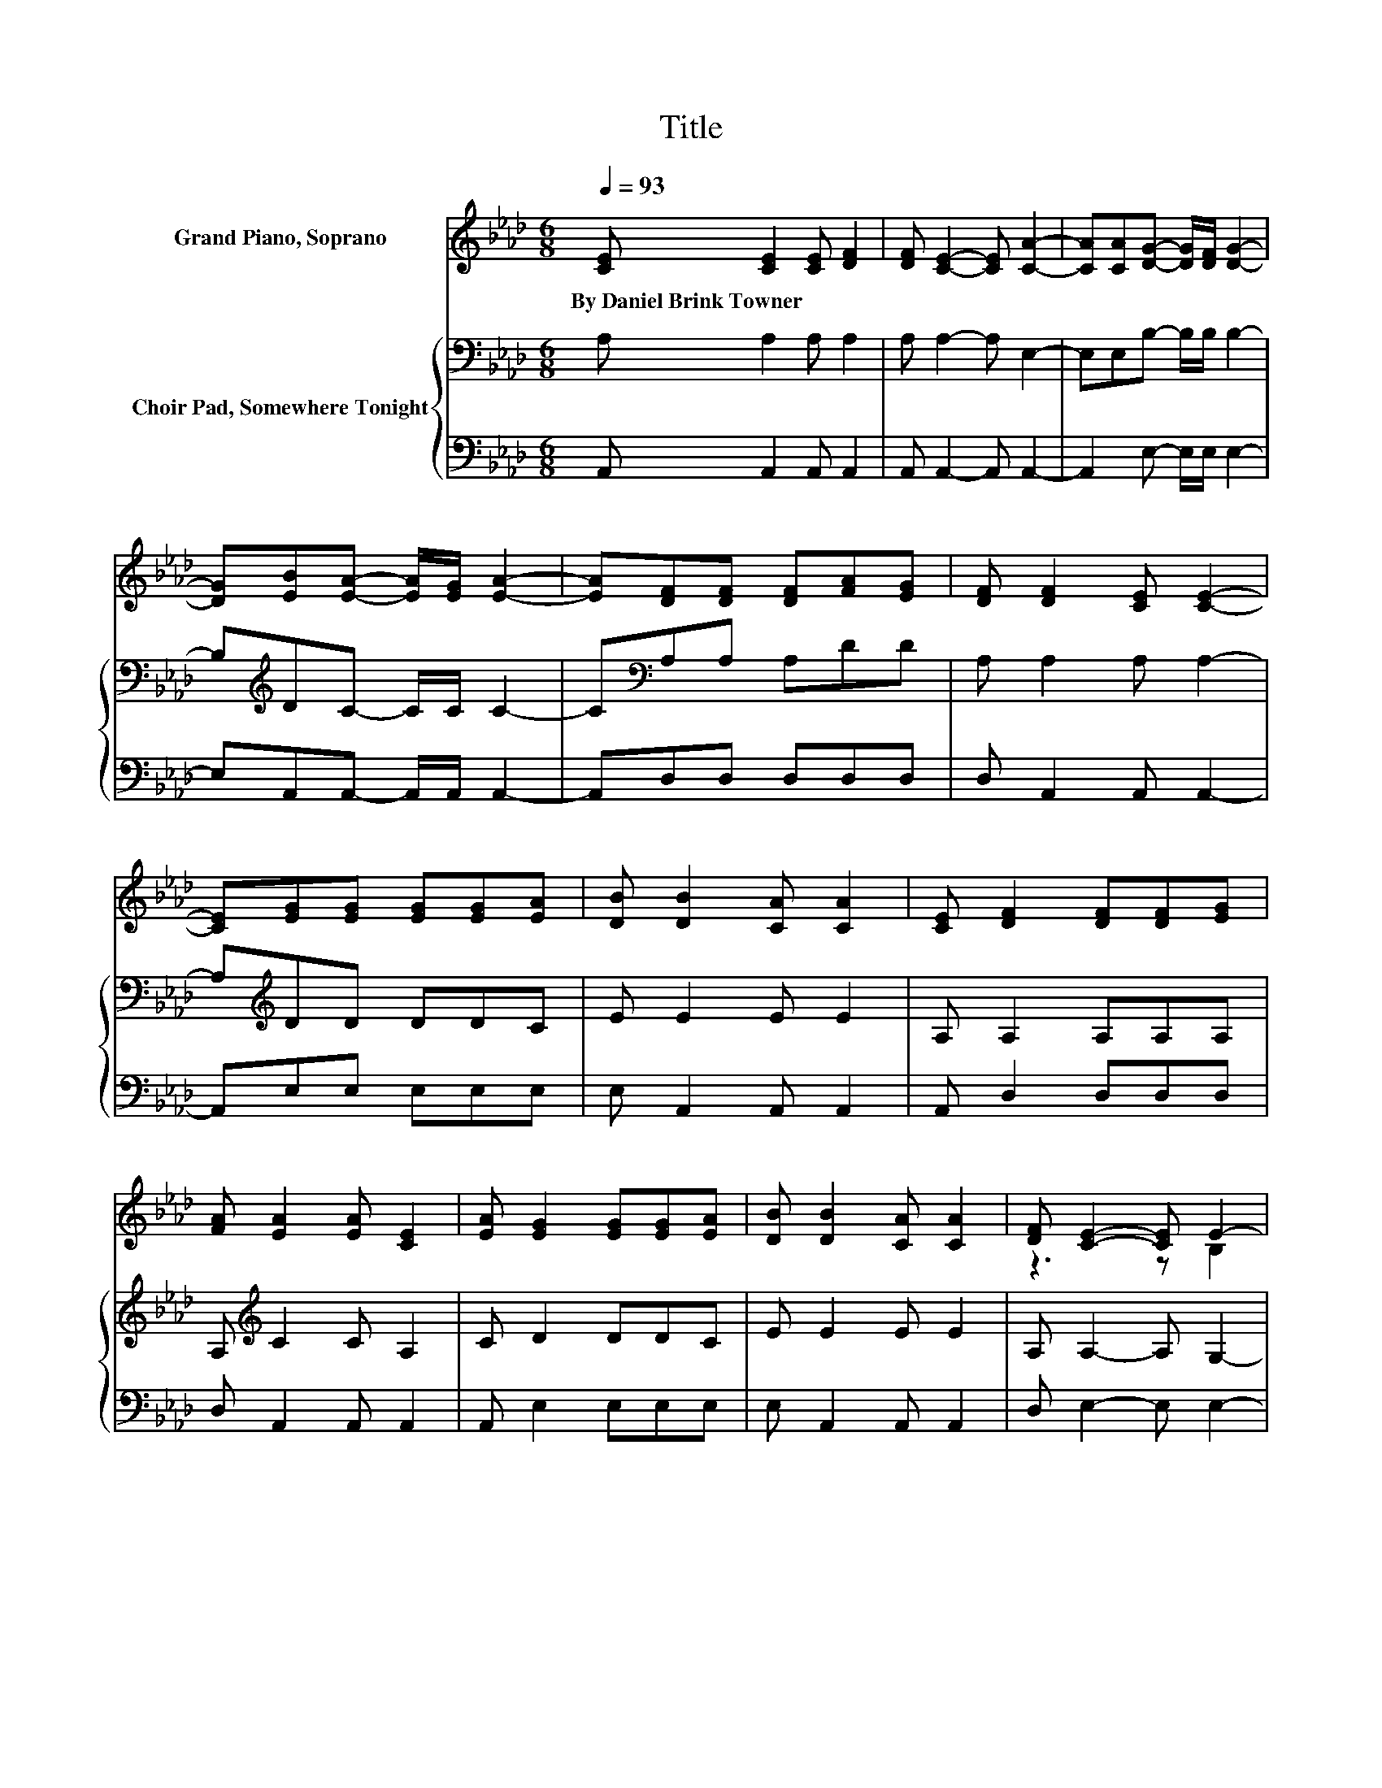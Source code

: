 X:1
T:Title
%%score ( 1 2 ) { 3 | 4 }
L:1/8
Q:1/4=93
M:6/8
K:Ab
V:1 treble nm="Grand Piano, Soprano"
V:2 treble 
V:3 bass nm="Choir Pad, Somewhere Tonight"
V:4 bass 
V:1
 [CE] [CE]2 [CE] [DF]2 | [DF] [CE]2- [CE] [CA]2- | [CA][CA][DG]- [DG]/[DF]/ [DG]2- | %3
w: By~Daniel~Brink~Towner * * *|||
 [DG][EB][EA]- [EA]/[EG]/ [EA]2- | [EA][DF][DF] [DF][FA][EG] | [DF] [DF]2 [CE] [CE]2- | %6
w: |||
 [CE][EG][EG] [EG][EG][EA] | [DB] [DB]2 [CA] [CA]2 | [CE] [DF]2 [DF][DF][EG] | %9
w: |||
 [FA] [EA]2 [EA] [CE]2 | [EA] [EG]2 [EG][EG][EA] | [DB] [DB]2 [CA] [CA]2 | [DF] [CE]2- [CE] E2- | %13
w: ||||
 [DE] [CE]2- [CE]3- | [CE] [Ec]2- [Ec][Ec][DB] | [CA] [DG]2- [DG]3- | [DG] [Bd]2- [Bd][Bd][Ac] | %17
w: ||||
 [Bd] [GB]2- [GB]3- | [GB] [Ac]2- [Ac][Ac][Gd] | [_Ge] e2 d [Fc]2 | [FB] [EA]2- [EA] [Ec]2 | %21
w: ||||
 [DB] [CA]2- [CA]3- | [CA]3 z3 |] %23
w: ||
V:2
 x6 | x6 | x6 | x6 | x6 | x6 | x6 | x6 | x6 | x6 | x6 | x6 | z3 z B,2 | x6 | x6 | x6 | x6 | x6 | %18
 x6 | z F2- F/ z/ z z | x6 | x6 | x6 |] %23
V:3
 A, A,2 A, A,2 | A, A,2- A, E,2- | E,E,B,- B,/B,/ B,2- | B,[K:treble]DC- C/C/ C2- | %4
 C[K:bass]A,A, A,DD | A, A,2 A, A,2- | A,[K:treble]DD DDC | E E2 E E2 | A, A,2 A,A,A, | %9
 A,[K:treble] C2 C A,2 | C D2 DDC | E E2 E E2 | A, A,2- A, G,2- | G, A,2- A,3- | A,3 z3 | %15
 z B,B, B, B,2- | B,3 z3 | z[K:treble] EE E E2- | E E2- EEE | A, A,2- A, A,2 | D C2- C A,2 | %21
 G, A,2- A,3- | A,3 z3 |] %23
V:4
 A,, A,,2 A,, A,,2 | A,, A,,2- A,, A,,2- | A,,2 E,- E,/E,/ E,2- | E,A,,A,,- A,,/A,,/ A,,2- | %4
 A,,D,D, D,D,D, | D, A,,2 A,, A,,2- | A,,E,E, E,E,E, | E, A,,2 A,, A,,2 | A,, D,2 D,D,D, | %9
 D, A,,2 A,, A,,2 | A,, E,2 E,E,E, | E, A,,2 A,, A,,2 | D, E,2- E, E,2- | E, A,,2- A,,3- | %14
 A,,3 z3 | z E,E, E, E,2- | E,3 z3 | z E,E, E, E,2- | E, A,,2- A,,A,,B,, | C, D,2- D, D,2 | %20
 D, E,2- E, E,2 | E, A,,2- A,,3- | A,,3 z3 |] %23

